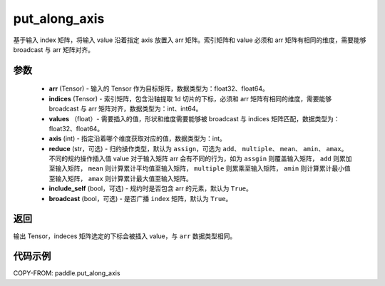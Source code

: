 .. _cn_api_paddle_put_along_axis:

put_along_axis
-------------------------------

.. py:function:: paddle.put_along_axis(arr, indices, values, axis, reduce='assign', include_self=True, broadcast=True)
基于输入 index 矩阵，将输入 value 沿着指定 axis 放置入 arr 矩阵。索引矩阵和 value 必须和 arr 矩阵有相同的维度，需要能够 broadcast 与 arr 矩阵对齐。

参数
:::::::::

    - **arr**  (Tensor) - 输入的 Tensor 作为目标矩阵，数据类型为：float32、float64。
    - **indices**  (Tensor) - 索引矩阵，包含沿轴提取 1d 切片的下标，必须和 arr 矩阵有相同的维度，需要能够 broadcast 与 arr 矩阵对齐，数据类型为：int、int64。
    - **values** （float）- 需要插入的值，形状和维度需要能够被 broadcast 与 indices 矩阵匹配，数据类型为：float32、float64。
    - **axis**  (int) - 指定沿着哪个维度获取对应的值，数据类型为：int。
    - **reduce** (str，可选) - 归约操作类型，默认为 ``assign``，可选为 ``add``、 ``multiple``、 ``mean``、 ``amin``、 ``amax``。不同的规约操作插入值 value 对于输入矩阵 arr 会有不同的行为，如为 ``assgin`` 则覆盖输入矩阵， ``add`` 则累加至输入矩阵， ``mean`` 则计算累计平均值至输入矩阵， ``multiple`` 则累乘至输入矩阵， ``amin`` 则计算累计最小值至输入矩阵， ``amax`` 则计算累计最大值至输入矩阵。
    - **include_self** (bool，可选) - 规约时是否包含 arr 的元素，默认为 ``True``。
    - **broadcast** (bool，可选) - 是否广播 ``index`` 矩阵，默认为 ``True``。

返回
:::::::::

输出 Tensor，indeces 矩阵选定的下标会被插入 value，与 ``arr`` 数据类型相同。

代码示例
:::::::::

COPY-FROM: paddle.put_along_axis
